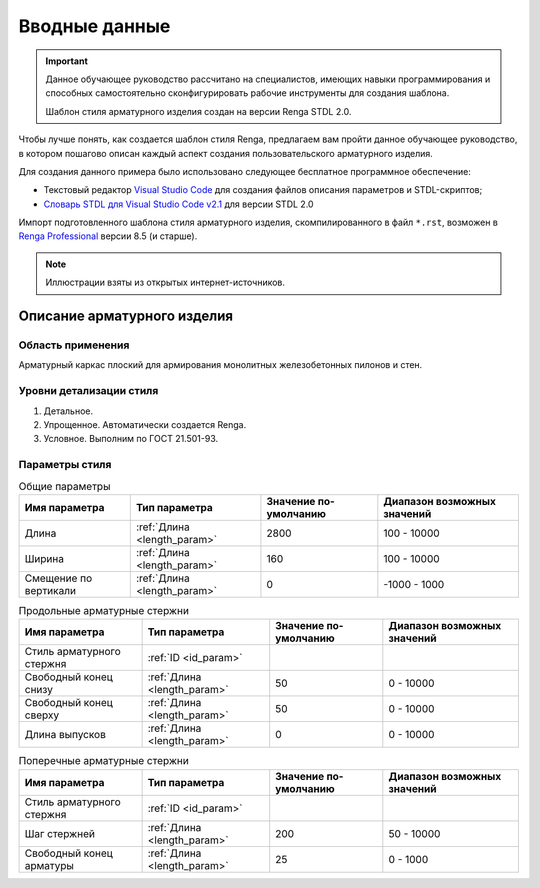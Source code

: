 Вводные данные
==============

.. important:: Данное обучающее руководство рассчитано на специалистов, имеющих навыки программирования и способных самостоятельно сконфигурировать рабочие инструменты для создания шаблона.
    
    Шаблон стиля арматурного изделия создан на версии Renga STDL 2.0.

Чтобы лучше понять, как создается шаблон стиля Renga, предлагаем вам пройти данное обучающее руководство, в котором пошагово описан каждый аспект создания пользовательского арматурного изделия.

Для создания данного примера было использовано следующее бесплатное программное обеспечение:

- Текстовый редактор `Visual Studio Code <https://code.visualstudio.com/>`_ для создания файлов описания параметров и STDL-скриптов;
- `Словарь STDL для Visual Studio Code v2.1 <https://github.com/Lex-is-BIM/STDL_snipet>`_ для версии STDL 2.0

Импорт подготовленного шаблона стиля арматурного изделия, скомпилированного в файл ``*.rst``, возможен в `Renga Professional <https://rengabim.com/>`_ версии 8.5 (и старше).

.. note:: Иллюстрации взяты из открытых интернет-источников.

Описание арматурного изделия
----------------------------

.. image:: _static/Pylon_Reinforcing_mesh.png
    :alt: Арматурный каркас пилона
    :scale: 80%
    :class: align-right

Область применения
""""""""""""""""""

Арматурный каркас плоский для армирования монолитных железобетонных пилонов и стен.

Уровни детализации стиля
""""""""""""""""""""""""

1. Детальное.
2. Упрощенное. Автоматически создается Renga.
3. Условное. Выполним по ГОСТ 21.501-93.

.. image:: _static/Reinforcing_mesh_symbolic.png
    :alt: Условное обозначение арматурного каркаса
    :scale: 85%

Параметры стиля
"""""""""""""""

.. table:: Общие параметры

    +-----------------------+-----------------------------+-----------------------+-----------------------------+
    | Имя параметра         | Тип параметра               | Значение по-умолчанию | Диапазон возможных значений |
    +=======================+=============================+=======================+=============================+
    | Длина                 | :ref:`Длина <length_param>` | 2800                  | 100 - 10000                 |
    +-----------------------+-----------------------------+-----------------------+-----------------------------+
    | Ширина                | :ref:`Длина <length_param>` | 160                   | 100 - 10000                 |
    +-----------------------+-----------------------------+-----------------------+-----------------------------+
    | Смещение по вертикали | :ref:`Длина <length_param>` | 0                     | -1000 - 1000                |
    +-----------------------+-----------------------------+-----------------------+-----------------------------+

.. table:: Продольные арматурные стержни

    +---------------------------+-----------------------------+-----------------------+-----------------------------+
    | Имя параметра             | Тип параметра               | Значение по-умолчанию | Диапазон возможных значений |
    +===========================+=============================+=======================+=============================+
    | Стиль арматурного стержня | :ref:`ID <id_param>`        |                       |                             |
    +---------------------------+-----------------------------+-----------------------+-----------------------------+
    | Свободный конец снизу     | :ref:`Длина <length_param>` | 50                    | 0 - 10000                   |
    +---------------------------+-----------------------------+-----------------------+-----------------------------+
    | Свободный конец сверху    | :ref:`Длина <length_param>` | 50                    | 0 - 10000                   |
    +---------------------------+-----------------------------+-----------------------+-----------------------------+
    | Длина выпусков            | :ref:`Длина <length_param>` | 0                     | 0 - 10000                   |
    +---------------------------+-----------------------------+-----------------------+-----------------------------+

.. table:: Поперечные арматурные стержни

    +---------------------------+-----------------------------+-----------------------+-----------------------------+
    | Имя параметра             | Тип параметра               | Значение по-умолчанию | Диапазон возможных значений |
    +===========================+=============================+=======================+=============================+
    | Стиль арматурного стержня | :ref:`ID <id_param>`        |                       |                             |
    +---------------------------+-----------------------------+-----------------------+-----------------------------+
    | Шаг стержней              | :ref:`Длина <length_param>` | 200                   | 50 - 10000                  |
    +---------------------------+-----------------------------+-----------------------+-----------------------------+
    | Свободный конец арматуры  | :ref:`Длина <length_param>` | 25                    | 0 - 1000                    |
    +---------------------------+-----------------------------+-----------------------+-----------------------------+
